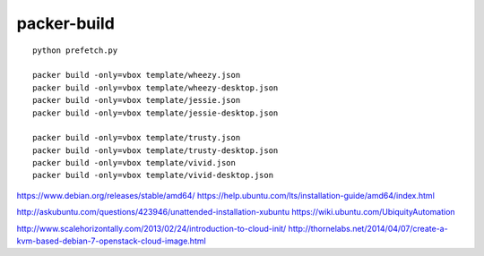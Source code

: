 packer-build
============

::

  python prefetch.py

  packer build -only=vbox template/wheezy.json
  packer build -only=vbox template/wheezy-desktop.json
  packer build -only=vbox template/jessie.json
  packer build -only=vbox template/jessie-desktop.json

  packer build -only=vbox template/trusty.json
  packer build -only=vbox template/trusty-desktop.json
  packer build -only=vbox template/vivid.json
  packer build -only=vbox template/vivid-desktop.json


https://www.debian.org/releases/stable/amd64/
https://help.ubuntu.com/lts/installation-guide/amd64/index.html

http://askubuntu.com/questions/423946/unattended-installation-xubuntu
https://wiki.ubuntu.com/UbiquityAutomation

http://www.scalehorizontally.com/2013/02/24/introduction-to-cloud-init/
http://thornelabs.net/2014/04/07/create-a-kvm-based-debian-7-openstack-cloud-image.html
